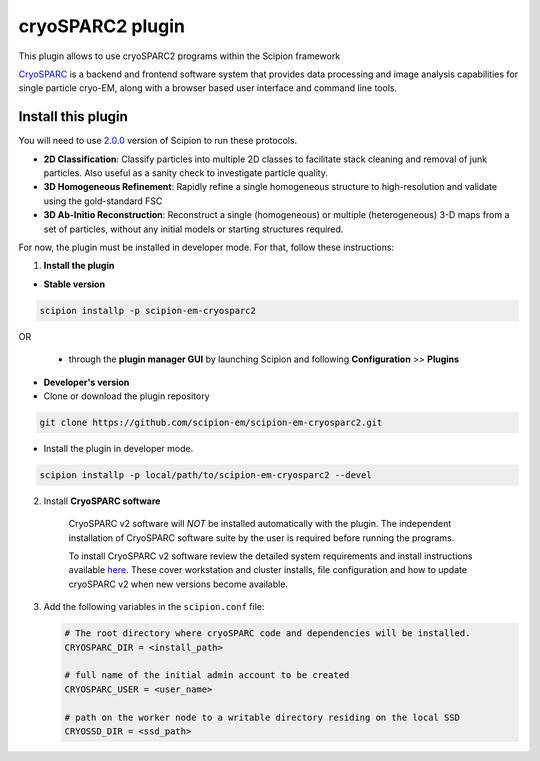 =================
cryoSPARC2 plugin
=================

This plugin allows to use cryoSPARC2 programs within the Scipion framework

`CryoSPARC <https://cryosparc.com/>`_ is a backend and frontend software system
that provides data processing and image analysis capabilities for single particle
cryo-EM, along with a browser based user interface and command line tools.


**Install this plugin**
=======================

You will need to use `2.0.0 <https://scipion-em.github.io/docs/release-2.0.0/docs/scipion-modes/how-to-install.html>`_ version of Scipion to run these protocols.

* **2D Classification**: Classify particles into multiple 2D classes to facilitate stack cleaning and removal of junk particles.  Also useful as a sanity check to investigate particle quality.
* **3D Homogeneous Refinement**: Rapidly refine a single homogeneous structure to high-resolution and validate using the gold-standard FSC
* **3D Ab-Initio Reconstruction**:  Reconstruct a single (homogeneous) or multiple (heterogeneous) 3-D maps from a set of particles, without any initial models or starting structures required.

For now, the plugin must be installed in developer mode.
For that, follow these instructions:

1. **Install the plugin**


- **Stable version**

.. code-block::

      scipion installp -p scipion-em-cryosparc2

OR

  - through the **plugin manager GUI** by launching Scipion and following **Configuration** >> **Plugins**


- **Developer's version**

- Clone or download the plugin repository

.. code-block::

            git clone https://github.com/scipion-em/scipion-em-cryosparc2.git

- Install the plugin in developer mode.

.. code-block::

    scipion installp -p local/path/to/scipion-em-cryosparc2 --devel


2. Install **CryoSPARC software**

    CryoSPARC v2 software will *NOT* be installed automatically with the plugin. The
    independent installation of CryoSPARC software suite by the user is required
    before running the programs.

    To install CryoSPARC v2 software review the detailed system requirements and install
    instructions available `here <https://cryosparc.com/docs/reference/install/>`_.
    These cover workstation and cluster installs, file configuration and how to update
    cryoSPARC v2 when new versions become available.

3. Add the following variables in the ``scipion.conf`` file:

   .. code-block::

       # The root directory where cryoSPARC code and dependencies will be installed.
       CRYOSPARC_DIR = <install_path>   
       
       # full name of the initial admin account to be created
       CRYOSPARC_USER = <user_name>
       
       # path on the worker node to a writable directory residing on the local SSD
       CRYOSSD_DIR = <ssd_path>





